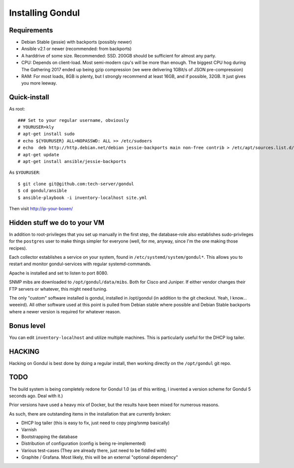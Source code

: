 Installing Gondul
=================

Requirements
------------

- Debian Stable (jessie) with backports (possibly newer)
- Ansible v2.1 or newer (recommended: from backports)
- A harddrive of some size. Recommended: SSD. 200GB should be sufficient
  for almost any party.
- CPU: Depends on client-load. Most semi-modern cpu's will be more than
  enough. The biggest CPU hog during The Gathering 2017 ended up being
  gzip compression (we were delivering 1GBit/s of JSON pre-compression)
- RAM: For most loads, 8GB is plenty, but I strongly recommend at least
  16GB, and if possible, 32GB. It just gives you more leeway.


Quick-install
-------------


As root:

:: 

        ### Set to your regular username, obviously
        # YOURUSER=kly
        # apt-get install sudo
        # echo ${YOURUSER} ALL=NOPASSWD: ALL >> /etc/sudoers
        # echo  deb http://http.debian.net/debian jessie-backports main non-free contrib > /etc/apt/sources.list.d/bp.list
        # apt-get update
        # apt-get install ansible/jessie-backports

As ``$YOURUSER``::

        $ git clone git@github.com:tech-server/gondul
        $ cd gondul/ansible
        $ ansible-playbook -i inventory-localhost site.yml

Then visit http://ip-your-boxen/

Hidden stuff we do to your VM
-----------------------------

In addition to root-privileges that you set up manually in the first step,
the database-role also establishes sudo-privileges for the ``postgres``
user to make things simpler for everyone (well, for me, anyway, since I'm
the one making those recipes).

Each collector establishes a service on your system, found in
``/etc/systemd/system/gondul*``. This allows you to restart and monitor
gondul-services with regular systemd-commands.

Apache is installed and set to listen to port 8080.

SNMP mibs are downloaded to ``/opt/gondul/data/mibs``. Both for Cisco and
Juniper. If either vendor changes their FTP servers or whatever, this might
need tuning.

The only "custom" software installed is gondul, installed in /opt/gondul
(in addition to the git checkout. Yeah, I know... weeeird). All other
software used at this point is pulled from Debian stable where possible and
Debian Stable backports where a newer version is required for whatever
reason.

Bonus level
-----------

You can edit ``inventory-localhost`` and utilize multiple machines. This is
particularly useful for the DHCP log tailer.

HACKING
-------

Hacking on Gondul is best done by doing a regular install, then working
directly on the ``/opt/gondul`` git repo.


TODO
----

The build system is being completely redone for Gondul 1.0 (as of this
writing, I invented a version scheme for Gondul 5 seconds ago. Deal with
it.)

Prior versions have used a heavy mix of Docker, but the results have been
mixed for numerous reasons.

As such, there are outstanding items in the installation that are currently
broken:

- DHCP log tailer (this is easy to fix, just need to copy ping/snmp
  basically)
- Varnish
- Bootstrapping the database
- Distribution of configuration (config is being re-implemented)
- Various test-cases (They are already there, just need to be fiddled with)
- Graphite / Grafana. Most likely, this will be an external "optional dependency"

